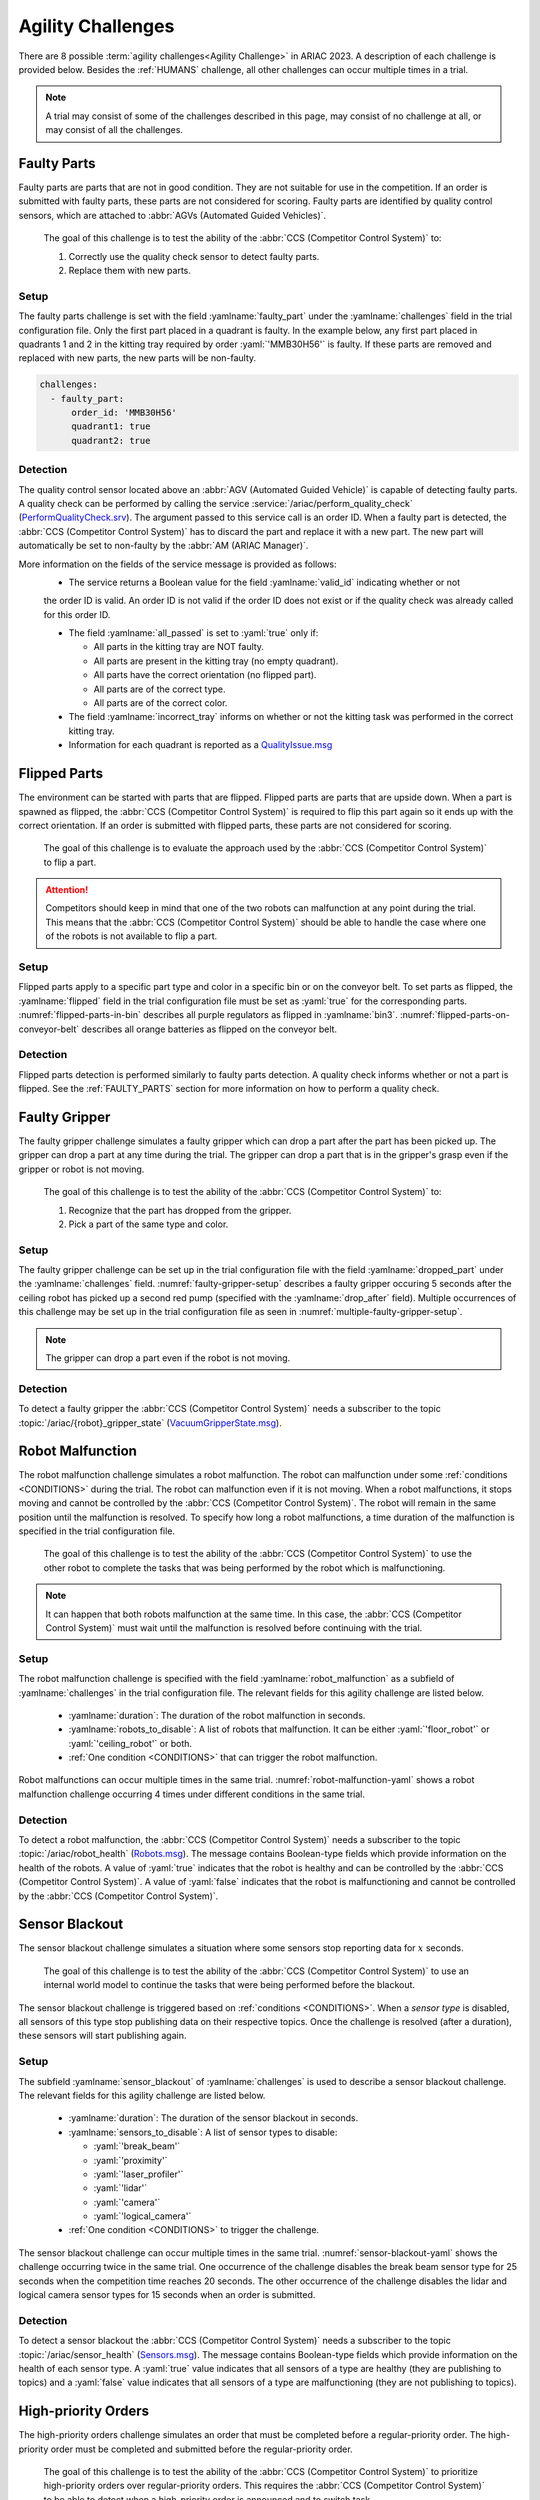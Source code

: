 

.. _AGILITY_CHALLENGES:

========
Agility Challenges
========



There are 8 possible :term:`agility challenges<Agility Challenge>` in ARIAC 2023. 
A description of each challenge is provided below. Besides the :ref:`HUMANS` challenge, 
all other challenges can occur multiple times in a trial. 

.. note::
  A trial may consist of some of the challenges described in this page, may consist of no 
  challenge at all, or may consist of all the challenges.

.. _FAULTY_PARTS:

Faulty Parts
================

Faulty parts are parts that are not in good condition. They are not suitable for use in the competition. 
If an order is submitted with faulty parts, these parts are not considered for scoring. 
Faulty parts are identified by quality control sensors, which are attached 
to :abbr:`AGVs (Automated Guided Vehicles)`.

  The goal of this challenge is to test the ability of the :abbr:`CCS (Competitor Control System)` to:

  #. Correctly use the quality check sensor to detect faulty parts. 
  #. Replace them with new parts.


Setup
----------------------------

The faulty parts challenge is set with the field :yamlname:`faulty_part` under the :yamlname:`challenges` field 
in the trial configuration file. 
Only the first part placed in a quadrant is faulty. 
In the example below, any first part placed in  quadrants 1 and 2 in the kitting tray required by 
order :yaml:`'MMB30H56'` is faulty. 
If these parts are removed and replaced with new parts, the new parts will be non-faulty.

.. code-block:: yaml

  challenges:
    - faulty_part:
        order_id: 'MMB30H56'
        quadrant1: true
        quadrant2: true


Detection
----------------------------


The quality control sensor located above an :abbr:`AGV (Automated Guided Vehicle)` is capable of 
detecting faulty parts. 
A quality check can be performed by calling the service :service:`/ariac/perform_quality_check` (`PerformQualityCheck.srv <https://github.com/usnistgov/ARIAC/blob/ariac2023/ariac_msgs/srv/PerformQualityCheck.srv>`_). 
The argument passed to this service call is an order ID. 
When a faulty part is detected, the :abbr:`CCS (Competitor Control System)` has to discard the 
part and replace it with a new part. 
The new part will automatically be set to non-faulty by the :abbr:`AM (ARIAC Manager)`.



More information on the fields of the service message is provided as follows:
  * The service returns a Boolean value for the field :yamlname:`valid_id` indicating whether or not 
  the order ID is valid. 
  An order ID is not valid if the order ID does not exist or if the quality check was already called 
  for this order ID.

  * The field :yamlname:`all_passed` is set to :yaml:`true` only if:

    * All parts in the kitting tray are NOT faulty.
    * All parts are present in the kitting tray (no empty quadrant).
    * All parts have the correct orientation (no flipped part).
    * All parts are of the correct type.
    * All parts are of the correct color.

  * The field :yamlname:`incorrect_tray` informs on whether or not the kitting task was performed in the correct kitting tray.
  * Information for each quadrant is reported as a `QualityIssue.msg <https://github.com/usnistgov/ARIAC/blob/ariac2023/ariac_msgs/msg/QualityIssue.msg>`_



.. _FLIPPED_PARTS:

Flipped Parts
================

The environment can be started with parts that are flipped. Flipped parts are parts that are upside down. When a part is spawned as flipped, the :abbr:`CCS (Competitor Control System)` is required to flip this part again so it ends up with the correct orientation. If an order is submitted with flipped parts, these parts are not considered for scoring. 

  The goal of this challenge is to evaluate the approach used by the :abbr:`CCS (Competitor Control System)` to flip a part. 

.. attention::
  Competitors should keep in mind that one of the two robots can malfunction at any point during the trial.
  This means that the :abbr:`CCS (Competitor Control System)` should be able to handle the case where 
  one of the robots is not available to flip a part.



Setup
----------------------------

Flipped parts apply to a specific part type and color in a specific bin or on the conveyor belt. 
To set parts as flipped, the :yamlname:`flipped` field in the trial configuration file must be set 
as :yaml:`true` for the corresponding parts. :numref:`flipped-parts-in-bin` describes all purple 
regulators as flipped in :yamlname:`bin3`. :numref:`flipped-parts-on-conveyor-belt` describes all 
orange batteries as flipped on the conveyor belt.

.. code-block:: yaml
  :caption: Setting flipped parts in a bin.
  :name: flipped-parts-in-bin

  bin3:
    - type: 'regulator'
      color: 'purple'
      slots: [2, 3]
      rotation: 'pi/6'
      flipped: true



.. code-block:: yaml
  :caption: Setting flipped parts on the conveyor belt.
  :name: flipped-parts-on-conveyor-belt
  
  conveyor_belt: 
    active: true
    spawn_rate: 3.0 
    order: 'sequential' 
    parts_to_spawn:
      - type: 'battery'
        color: 'orange'
        number: 5
        offset: 0.5 # between -1 and 1
        flipped: true
        rotation: 'pi/6'


Detection
----------------------------


Flipped parts detection is performed similarly to faulty parts detection. 
A quality check informs whether or not a part is flipped. See the :ref:`FAULTY_PARTS` section for more information on how to perform a quality check.




.. _target to faulty gripper:

Faulty Gripper
================

The faulty gripper challenge simulates a faulty gripper which can drop a part after the part has been picked up. The gripper can drop a part at any time during the trial. The gripper can drop a part that is in the gripper's grasp even if the gripper or robot is not moving. 

  The goal of this challenge is to test the ability of the :abbr:`CCS (Competitor Control System)` to: 
  
  #. Recognize that the part has dropped from the gripper. 
  #. Pick a part of the same type and color.

Setup
----------------------------

The faulty gripper challenge can be set up in the trial configuration file with the field :yamlname:`dropped_part` under the :yamlname:`challenges` field. :numref:`faulty-gripper-setup` describes a faulty gripper occuring 5 seconds after the ceiling robot has picked up a second red pump (specified with the :yamlname:`drop_after` field). Multiple occurrences of this challenge may be set up in the trial configuration file as seen in :numref:`multiple-faulty-gripper-setup`.


.. code-block:: yaml
  :caption: Setting up the faulty gripper challenge.
  :name: faulty-gripper-setup

    challenges:
      - dropped_part:
          robot: 'ceiling_robot'
          type: 'pump'
          color: 'red'
          drop_after: 1
          delay: 5



.. code-block:: yaml
  :caption: Multiple occurences of the faulty gripper challenge.
  :name: multiple-faulty-gripper-setup

    challenges:
      - dropped_part:
          robot: 'ceiling_robot'
          type: 'pump'
          color: 'red'
          drop_after: 1
          delay: 5
      - dropped_part:
          robot: 'floor_robot'
          type: 'battery'
          color: 'green'
          drop_after: 1
          delay: 3
      - dropped_part:
          robot: 'floor_robot'
          type: 'regulator'
          color: 'orange'
          drop_after: 2
          delay: 15

.. note::
    The gripper can drop a part even if the robot is not moving.


Detection
----------------------------


To detect a faulty gripper the :abbr:`CCS (Competitor Control System)` needs a subscriber to the topic :topic:`/ariac/{robot}_gripper_state` (`VacuumGripperState.msg <https://github.com/usnistgov/ARIAC/blob/ariac2023/ariac_msgs/msg/VacuumGripperState.msg>`_).


.. _target to robot malfunction:

Robot Malfunction
==================

The robot malfunction challenge simulates a robot malfunction. The robot can malfunction under some :ref:`conditions <CONDITIONS>` during the trial. The robot can malfunction even if it is not moving. When a robot malfunctions, it stops moving and cannot be controlled by the :abbr:`CCS (Competitor Control System)`. The robot will remain in the same position until the malfunction is resolved. To specify how long a robot malfunctions, a time duration of the malfunction is specified in the trial configuration file.

  The goal of this challenge is to test the ability of the :abbr:`CCS (Competitor Control System)` to use the other robot to complete the tasks that was being performed by the robot which is malfunctioning. 

.. note::
  It can happen that both robots malfunction at the same time. 
  In this case, the :abbr:`CCS (Competitor Control System)` must wait until the malfunction is resolved before continuing with the trial.



Setup
----------------------------

The robot malfunction challenge is specified with the field :yamlname:`robot_malfunction` as a subfield of :yamlname:`challenges` in the trial configuration file. The relevant fields for this agility challenge are listed below.
  
  * :yamlname:`duration`: The duration of the robot malfunction in seconds.
  * :yamlname:`robots_to_disable`: A list of robots that malfunction. It can be either :yaml:`'floor_robot'` or :yaml:`'ceiling_robot'` or both.
  * :ref:`One condition <CONDITIONS>` that can trigger the robot malfunction.

Robot malfunctions can occur multiple times in the same trial. :numref:`robot-malfunction-yaml` shows a robot malfunction challenge occurring 4 times under different conditions in the same trial.


.. code-block:: yaml
  :caption: Example of multiple occurrences of the robot malfunction challenge in the same trial.
  :name: robot-malfunction-yaml
  
  challenges:
  - robot_malfunction:
      duration: 20.0
      robots_to_disable: ['floor_robot']
      time_condition: 10.0
  - robot_malfunction:
      duration: 20.0
      robots_to_disable: ['floor_robot']
      time_condition: 225.0
  - robot_malfunction:
      duration: 25.0
      robots_to_disable: ['ceiling_robot']
      submission_condition:
        order_id: 'MMB30H58'
  - robot_malfunction:
      duration: 5.0
      robots_to_disable: ['floor_robot','ceiling_robot']
      part_place_condition:
        color: 'green'
        type: 'sensor'
        agv: 4

Detection
-----------------------------


To detect a robot malfunction, the :abbr:`CCS (Competitor Control System)` needs a subscriber to the topic :topic:`/ariac/robot_health` (`Robots.msg <https://github.com/usnistgov/ARIAC/blob/ariac2023/ariac_msgs/msg/Robots.msg>`_). The message contains Boolean-type fields which provide information on the health of the robots. A value of :yaml:`true` indicates that the robot is healthy and can be controlled by the :abbr:`CCS (Competitor Control System)`. A value of :yaml:`false` indicates that the robot is malfunctioning and cannot be controlled by the :abbr:`CCS (Competitor Control System)`.



.. _target to sensor blackout:

Sensor Blackout
================

The sensor blackout challenge simulates a situation where some sensors stop reporting data for :math:`x` seconds. 

  The goal of this challenge is to test the ability of the :abbr:`CCS (Competitor Control System)` to use an internal world model to continue the tasks that were being performed before the blackout.

The sensor blackout challenge is triggered based on :ref:`conditions <CONDITIONS>`. When a *sensor type* is disabled, all sensors of this type stop publishing data on their respective topics. Once the challenge is resolved (after a duration), these sensors will start publishing  again. 



Setup
---------------------------


The subfield :yamlname:`sensor_blackout` of :yamlname:`challenges` is used to describe a sensor blackout challenge.
The relevant fields for this agility challenge are listed below.
  
  * :yamlname:`duration`: The duration of the sensor blackout in seconds.
  * :yamlname:`sensors_to_disable`: A list of sensor types to disable:

    * :yaml:`'break_beam'`
    * :yaml:`'proximity'`
    * :yaml:`'laser_profiler'`
    * :yaml:`'lidar'`
    * :yaml:`'camera'`
    * :yaml:`'logical_camera'`
  * :ref:`One condition <CONDITIONS>` to trigger the challenge.


The sensor blackout challenge can occur multiple times in the same trial.
:numref:`sensor-blackout-yaml` shows the challenge occurring twice in the same trial. 
One  occurrence of the challenge disables the break beam sensor type for 25 seconds when the 
competition time reaches 20 seconds. The other occurrence of the challenge disables the lidar 
and logical camera sensor types for 15 seconds when an order is submitted. 



.. code-block:: yaml
  :caption: Example of multiple occurrences of the sensor blackout challenge in the same trial.
  :name: sensor-blackout-yaml
  :emphasize-lines: 2,6

  challenges:
    - sensor_blackout:
        duration: 25.0
        sensors_to_disable: ['break_beam']
        time_condition: 20
    - sensor_blackout:
        duration: 15.0
        sensors_to_disable: ['lidar', 'logical_camera']
        submission_condition:
          order_id: 'MMB30H57'


Detection
-----------------------------


To detect a sensor blackout the :abbr:`CCS (Competitor Control System)` needs a subscriber to 
the topic :topic:`/ariac/sensor_health` (`Sensors.msg <https://github.com/usnistgov/ARIAC/blob/ariac2023/ariac_msgs/msg/Sensors.msg>`_). 
The message contains Boolean-type fields which provide information on the health of each sensor type. 
A :yaml:`true` value indicates that all sensors of a type are healthy (they are publishing to topics) 
and a :yaml:`false` value indicates that all sensors of a type are malfunctioning 
(they are not publishing to topics).



High-priority Orders
=====================

The high-priority orders challenge simulates an order that must be completed before a regular-priority order. The high-priority order must be completed and  submitted before the regular-priority order.

  The goal of this challenge is to test the ability of the :abbr:`CCS (Competitor Control System)` to prioritize  high-priority orders over regular-priority orders. This requires the :abbr:`CCS (Competitor Control System)` to  be able to detect when a high-priority order is announced and to switch task.


.. warning::
  A high-priority order can be announced in one of the two following :ref:`conditions <CONDITIONS>`: Time or part placement. The submission condition is not used to announce a high-priority order.

.. note::
  A high-priority order will only be announced when only regular-priority orders have been announced. A high-priority order will not be announced if there is already a high-priority order in the queue.


Setup
-----------------------------

To specify a high-priority order, the :yamlname:`priority` field is set to :yaml:`true` in the order description. :numref:`high-priority-order-yaml` shows a high-priority order for order :yaml:`'MMB30H57'` and a regular-priority order for order :yaml:`'MMB30H58'`.


.. code-block:: yaml
  :caption: Example of a high-priority order for order :yaml:`'MMB30H58'`.
  :name: high-priority-order-yaml

  orders:
    - id: 'MMB30H58'
      type: 'kitting'
      announcement:
        time_condition: 0
      priority: false
      kitting_task:
        agv_number: 2
        tray_id: 2
        destination: 'warehouse'
        products:
          - type: 'battery'
            color: 'blue'
            quadrant: 1
    - id: 'MMB30H57'
      type: 'kitting'
      announcement:
        time_condition: 44.5
      priority: true
      kitting_task:
        agv_number: 3
        tray_id: 5
        destination: 'warehouse'
        products:
          - type: 'sensor'
            color: 'orange'
            quadrant: 4


Detection
-------------------------------


To find out out the priority of an order, the CCS is required to parse messages published to the topic :topic:`/ariac/orders` (`Order.msg <https://github.com/usnistgov/ARIAC/blob/ariac2023/ariac_msgs/msg/Order.msg>`_). For a high-priority order, the value for the field :yamlname:`priority` is set to :yaml:`true`. For a regular-priority order, the value for the field :yamlname:`priority` is set to :yaml:`false`.



Insufficient Parts
===================

The insufficient parts challenge simulates a situation where the workcell does not contain enough parts to complete one or multiple orders. 

  The goal of this challenge is to test whether or not the :abbr:`CCS (Competitor Control System)` is capable of identifying insufficient parts to complete one or multiple orders. When an insufficient parts challenge takes place, the :abbr:`CCS (Competitor Control System)` must submit incomplete orders.

Setup
-----------------------------

There is no specific field in the trial configuration file to specify this challenge.  :numref:`insufficient-parts-yaml` shows a trial configuration file where the workcell does not have enough parts to complete order :yaml:`'MMB30H58'`. The order requires 4 blue batteries but the whole workcell has only 2 blue batteries (located in bin1).

.. code-block:: yaml
  :caption: Example of insufficient parts challenge.
  :name: insufficient-parts-yaml

  parts: 
    bins: 
      bin1: 
        - type: 'pump'
          color: 'red'
          slots: [1, 2, 3]
          rotation: 'pi/6'
          flipped: false
        - type: 'battery'
          color: 'blue'
          slots: [4, 5]
          rotation: 'pi/2'
          flipped: false
  orders:
    - id: 'MMB30H58'
      type: 'kitting'
      announcement:
        time_condition: 0
      priority: false
      kitting_task:
        agv_number: 2
        tray_id: 2
        destination: 'warehouse'
        products:
          - type: 'battery'
            color: 'blue'
            quadrant: 1
          - type: 'battery'
            color: 'blue'
            quadrant: 2
          - type: 'battery'
            color: 'blue'
            quadrant: 3
          - type: 'battery'
            color: 'blue'
            quadrant: 4




Detection
-------------------------------


To figure out if the insufficient parts challenge is part of a trial, the :abbr:`CCS (Competitor Control System)` can rely on two important topics to retrieve part type, color, and quantity from bins and the conveyor belt.

Bins
^^^^^

The topic :topic:`/ariac/bin_parts` (`BinParts.msg <https://github.com/usnistgov/ARIAC/blob/ariac2023/ariac_msgs/msg/BinParts.msg>`_) outputs for each bin: The type, the color, and the quantity of parts. An  output from :command:`ros2 topic echo /ariac/bin_parts` is provided in  :numref:`bin-parts-outputs`. The output shows that bin1 contains 3 red pumps and 2 blue batteries.

  .. code-block:: bash
    :caption: Message published on the topic :topic:`/ariac/bin_parts`.
    :name: bin-parts-outputs

    ---
    bins:
    - bin_number: 1
      parts:
      - part:
          color: 0
          type: 11
        quantity: 3
      - part:
          color: 2
          type: 10
        quantity: 2
    ---

  .. note::
    Bins that do not contain parts are not included in the message.

Conveyor Belt
^^^^^^^^^^^^^^^
The topic :topic:`/ariac/conveyor_parts` (`ConveyorParts.msg <https://github.com/usnistgov/ARIAC/blob/ariac2023/ariac_msgs/msg/ConveyorParts.msg>`_) outputs information on parts that are expected to spawn on the conveyor belt. An output from :command:`ros2 topic echo /ariac/conveyor_parts` is provided in  :numref:`conveyor-parts-outputs`. The message shows that 2 red batteries,  2 green sensors, 3 blue regulators, and 1 orange pump will spawn on the conveyor belt.


  .. code-block:: bash
    :caption: Message published on the topic :red:`/ariac/conveyor_parts`.
    :name: conveyor-parts-outputs

    ---
    parts:
    - part:
        color: 0
        type: 10
      quantity: 2
    - part:
        color: 1
        type: 12
      quantity: 2
    - part:
        color: 2
        type: 13
      quantity: 3
    - part:
        color: 3
        type: 11
      quantity: 1
    ---

.. _HUMANS:

Human
==============


The human challenge consists of a simulated human navigating the workcell. 

  The goal of this challenge is to test whether or not the :abbr:`CCS (Competitor Control System)` is capable of ensuring the safety of humans on the shop floor. 
  The ceiling robot has to keep a safe distance from the human at any time. 
  If the ceiling robot gets too close to the human, the human will be considered to be in danger and two events happen: 
  
  #. The human is teleported to a safe location.
  #. The ceiling robot's controllers are deactivated for 15 seconds, which is a penalty given to the :abbr:`CCS (Competitor Control System)`. 


When the human challenge is used in a trial, the simulated human is assigned one of the following behaviors: 

- **Indifferent**: The human operator follows a scripted path, regardless of the location of the robots in the environment.
- **Antagonistic**: During an arbitrary period of time, the human operator purposefully moves towards the ceiling robot to interfere with the robot's current task.
- **Helpful**: The human operator will stop moving once the ceiling robot is at a certain distance away from him.

.. note::
  The behavior of a human does not change within a trial, e.g., if the human is assigned the behavior :yaml:`'helpful'`, the human will always be helpful throughout the trial. 

  The human in the environment will go to each assembly station in the following order:

  #. Assembly station 4
  #. Assembly station 2
  #. Assembly station 1
  #. Assembly station 3

  When the human reaches assembly station 3, he will repeat the process from the beginning.



Setup
---------------------------


The subfield :yamlname:`human` of :yamlname:`challenges` is used to describe a human challenge. The relevant fields for this agility challenge are listed below.
  
  * :yamlname:`behavior`: The behavior of the human operator. The possible values are:

    - :yaml:`'indifferent'`
    - :yaml:`'antagonistic'`
    - :yaml:`'helpful'`
  * :ref:`One condition <CONDITIONS>` to trigger the challenge.


.. code-block:: yaml
  :caption: Human challenge setup in a trial file.
  :name: human-yaml

  challenges:
    - human:
        behavior: 'antagonistic'
        time_condition: 10 # starts 10 s after the start of the competition


Detection
-----------------------------

The pose of the human is published to the topic :red:`/ariac_human/state` (`HumanState.msg <https://github.com/usnistgov/ARIAC/blob/ariac2023/ariac_msgs/msg/HumanState.msg>`_).
An output from :command:`ros2 topic echo /ariac_human/state` is provided in  :numref:`human-state-outputs`.

  .. code-block:: bash
    :caption: Message published on the topic :red:`/ariac_human/state`.
    :name: human-state-outputs

    ---
    human_position:
      x: -14.993921250341705
      y: -9.99998557033615
      z: 0.010023161632176515
    robot_position:
      x: -7.0000003262450905
      y: 8.445047061655941e-08
      z: 0.7000000000000002
    human_velocity:
      x: 5.6589307392557084e-05
      y: -1.1679465760540981e-06
      z: 2.8776304097214153e-05
    robot_velocity:
      x: -9.607729520546026e-10
      y: 1.325746825962516e-10
      z: 0.0
    ---

